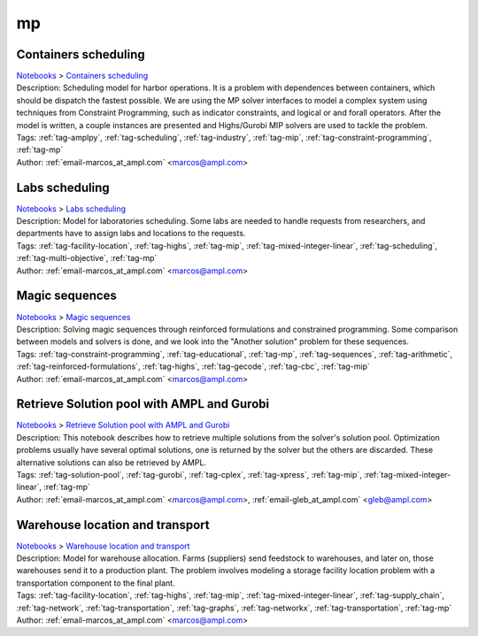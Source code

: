 .. _tag-mp:

mp
==

Containers scheduling
^^^^^^^^^^^^^^^^^^^^^
| `Notebooks <../notebooks/index.html>`_ > `Containers scheduling <../notebooks/containers-scheduling.html>`_
| |github-containers-scheduling| |colab-containers-scheduling| |kaggle-containers-scheduling| |gradient-containers-scheduling| |sagemaker-containers-scheduling|
| Description: Scheduling model for harbor operations. It is a problem with dependences between containers, which should be dispatch the fastest possible. We are using the MP solver interfaces to model a complex system using techniques from Constraint Programming, such as indicator constraints, and logical or and forall operators. After the model is written, a couple instances are presented and Highs/Gurobi MIP solvers are used to tackle the problem.
| Tags: :ref:`tag-amplpy`, :ref:`tag-scheduling`, :ref:`tag-industry`, :ref:`tag-mip`, :ref:`tag-constraint-programming`, :ref:`tag-mp`
| Author: :ref:`email-marcos_at_ampl.com` <marcos@ampl.com>

.. |github-containers-scheduling|  image:: https://img.shields.io/badge/github-%23121011.svg?logo=github
    :target: https://github.com/ampl/colab.ampl.com/blob/master/authors/marcos-dv/scheduling/containers_scheduling.ipynb
    :alt: containers_scheduling.ipynb
    
.. |colab-containers-scheduling| image:: https://colab.research.google.com/assets/colab-badge.svg
    :target: https://colab.research.google.com/github/ampl/colab.ampl.com/blob/master/authors/marcos-dv/scheduling/containers_scheduling.ipynb
    :alt: Open In Colab
    
.. |kaggle-containers-scheduling| image:: https://kaggle.com/static/images/open-in-kaggle.svg
    :target: https://kaggle.com/kernels/welcome?src=https://github.com/ampl/colab.ampl.com/blob/master/authors/marcos-dv/scheduling/containers_scheduling.ipynb
    :alt: Kaggle
    
.. |gradient-containers-scheduling| image:: https://assets.paperspace.io/img/gradient-badge.svg
    :target: https://console.paperspace.com/github/ampl/colab.ampl.com/blob/master/authors/marcos-dv/scheduling/containers_scheduling.ipynb
    :alt: Gradient
    
.. |sagemaker-containers-scheduling| image:: https://studiolab.sagemaker.aws/studiolab.svg
    :target: https://studiolab.sagemaker.aws/import/github/ampl/colab.ampl.com/blob/master/authors/marcos-dv/scheduling/containers_scheduling.ipynb
    :alt: Open In SageMaker Studio Lab
    


Labs scheduling
^^^^^^^^^^^^^^^
| `Notebooks <../notebooks/index.html>`_ > `Labs scheduling <../notebooks/labs-scheduling.html>`_
| |github-labs-scheduling| |colab-labs-scheduling| |kaggle-labs-scheduling| |gradient-labs-scheduling| |sagemaker-labs-scheduling|
| Description: Model for laboratories scheduling. Some labs are needed to handle requests from researchers, and departments have to assign labs and locations to the requests.
| Tags: :ref:`tag-facility-location`, :ref:`tag-highs`, :ref:`tag-mip`, :ref:`tag-mixed-integer-linear`, :ref:`tag-scheduling`, :ref:`tag-multi-objective`, :ref:`tag-mp`
| Author: :ref:`email-marcos_at_ampl.com` <marcos@ampl.com>

.. |github-labs-scheduling|  image:: https://img.shields.io/badge/github-%23121011.svg?logo=github
    :target: https://github.com/ampl/colab.ampl.com/blob/master/authors/marcos-dv/scheduling/labs_scheduling.ipynb
    :alt: labs_scheduling.ipynb
    
.. |colab-labs-scheduling| image:: https://colab.research.google.com/assets/colab-badge.svg
    :target: https://colab.research.google.com/github/ampl/colab.ampl.com/blob/master/authors/marcos-dv/scheduling/labs_scheduling.ipynb
    :alt: Open In Colab
    
.. |kaggle-labs-scheduling| image:: https://kaggle.com/static/images/open-in-kaggle.svg
    :target: https://kaggle.com/kernels/welcome?src=https://github.com/ampl/colab.ampl.com/blob/master/authors/marcos-dv/scheduling/labs_scheduling.ipynb
    :alt: Kaggle
    
.. |gradient-labs-scheduling| image:: https://assets.paperspace.io/img/gradient-badge.svg
    :target: https://console.paperspace.com/github/ampl/colab.ampl.com/blob/master/authors/marcos-dv/scheduling/labs_scheduling.ipynb
    :alt: Gradient
    
.. |sagemaker-labs-scheduling| image:: https://studiolab.sagemaker.aws/studiolab.svg
    :target: https://studiolab.sagemaker.aws/import/github/ampl/colab.ampl.com/blob/master/authors/marcos-dv/scheduling/labs_scheduling.ipynb
    :alt: Open In SageMaker Studio Lab
    


Magic sequences
^^^^^^^^^^^^^^^
| `Notebooks <../notebooks/index.html>`_ > `Magic sequences <../notebooks/magic-sequences.html>`_
| |github-magic-sequences| |colab-magic-sequences| |kaggle-magic-sequences| |gradient-magic-sequences| |sagemaker-magic-sequences|
| Description: Solving magic sequences through reinforced formulations and constrained programming. Some comparison between models and solvers is done, and we look into the "Another solution" problem for these sequences.
| Tags: :ref:`tag-constraint-programming`, :ref:`tag-educational`, :ref:`tag-mp`, :ref:`tag-sequences`, :ref:`tag-arithmetic`, :ref:`tag-reinforced-formulations`, :ref:`tag-highs`, :ref:`tag-gecode`, :ref:`tag-cbc`, :ref:`tag-mip`
| Author: :ref:`email-marcos_at_ampl.com` <marcos@ampl.com>

.. |github-magic-sequences|  image:: https://img.shields.io/badge/github-%23121011.svg?logo=github
    :target: https://github.com/ampl/colab.ampl.com/blob/master/authors/marcos-dv/puzzles/magic_sequences.ipynb
    :alt: magic_sequences.ipynb
    
.. |colab-magic-sequences| image:: https://colab.research.google.com/assets/colab-badge.svg
    :target: https://colab.research.google.com/github/ampl/colab.ampl.com/blob/master/authors/marcos-dv/puzzles/magic_sequences.ipynb
    :alt: Open In Colab
    
.. |kaggle-magic-sequences| image:: https://kaggle.com/static/images/open-in-kaggle.svg
    :target: https://kaggle.com/kernels/welcome?src=https://github.com/ampl/colab.ampl.com/blob/master/authors/marcos-dv/puzzles/magic_sequences.ipynb
    :alt: Kaggle
    
.. |gradient-magic-sequences| image:: https://assets.paperspace.io/img/gradient-badge.svg
    :target: https://console.paperspace.com/github/ampl/colab.ampl.com/blob/master/authors/marcos-dv/puzzles/magic_sequences.ipynb
    :alt: Gradient
    
.. |sagemaker-magic-sequences| image:: https://studiolab.sagemaker.aws/studiolab.svg
    :target: https://studiolab.sagemaker.aws/import/github/ampl/colab.ampl.com/blob/master/authors/marcos-dv/puzzles/magic_sequences.ipynb
    :alt: Open In SageMaker Studio Lab
    


Retrieve Solution pool with AMPL and Gurobi
^^^^^^^^^^^^^^^^^^^^^^^^^^^^^^^^^^^^^^^^^^^
| `Notebooks <../notebooks/index.html>`_ > `Retrieve Solution pool with AMPL and Gurobi <../notebooks/retrieve-solution-pool-with-ampl-and-gurobi.html>`_
| |github-retrieve-solution-pool-with-ampl-and-gurobi| |colab-retrieve-solution-pool-with-ampl-and-gurobi| |kaggle-retrieve-solution-pool-with-ampl-and-gurobi| |gradient-retrieve-solution-pool-with-ampl-and-gurobi| |sagemaker-retrieve-solution-pool-with-ampl-and-gurobi|
| Description: This notebook describes how to retrieve multiple solutions from the solver's solution pool. Optimization problems usually have several optimal solutions, one is returned by the solver but the others are discarded. These alternative solutions can also be retrieved by AMPL.
| Tags: :ref:`tag-solution-pool`, :ref:`tag-gurobi`, :ref:`tag-cplex`, :ref:`tag-xpress`, :ref:`tag-mip`, :ref:`tag-mixed-integer-linear`, :ref:`tag-mp`
| Author: :ref:`email-marcos_at_ampl.com` <marcos@ampl.com>, :ref:`email-gleb_at_ampl.com` <gleb@ampl.com>

.. |github-retrieve-solution-pool-with-ampl-and-gurobi|  image:: https://img.shields.io/badge/github-%23121011.svg?logo=github
    :target: https://github.com/ampl/colab.ampl.com/blob/master/authors/marcos-dv/tutorials/solution_pool.ipynb
    :alt: solution_pool.ipynb
    
.. |colab-retrieve-solution-pool-with-ampl-and-gurobi| image:: https://colab.research.google.com/assets/colab-badge.svg
    :target: https://colab.research.google.com/github/ampl/colab.ampl.com/blob/master/authors/marcos-dv/tutorials/solution_pool.ipynb
    :alt: Open In Colab
    
.. |kaggle-retrieve-solution-pool-with-ampl-and-gurobi| image:: https://kaggle.com/static/images/open-in-kaggle.svg
    :target: https://kaggle.com/kernels/welcome?src=https://github.com/ampl/colab.ampl.com/blob/master/authors/marcos-dv/tutorials/solution_pool.ipynb
    :alt: Kaggle
    
.. |gradient-retrieve-solution-pool-with-ampl-and-gurobi| image:: https://assets.paperspace.io/img/gradient-badge.svg
    :target: https://console.paperspace.com/github/ampl/colab.ampl.com/blob/master/authors/marcos-dv/tutorials/solution_pool.ipynb
    :alt: Gradient
    
.. |sagemaker-retrieve-solution-pool-with-ampl-and-gurobi| image:: https://studiolab.sagemaker.aws/studiolab.svg
    :target: https://studiolab.sagemaker.aws/import/github/ampl/colab.ampl.com/blob/master/authors/marcos-dv/tutorials/solution_pool.ipynb
    :alt: Open In SageMaker Studio Lab
    


Warehouse location and transport
^^^^^^^^^^^^^^^^^^^^^^^^^^^^^^^^
| `Notebooks <../notebooks/index.html>`_ > `Warehouse location and transport <../notebooks/warehouse-location-and-transport.html>`_
| |github-warehouse-location-and-transport| |colab-warehouse-location-and-transport| |kaggle-warehouse-location-and-transport| |gradient-warehouse-location-and-transport| |sagemaker-warehouse-location-and-transport|
| Description: Model for warehouse allocation. Farms (suppliers) send feedstock to warehouses, and later on, those warehouses send it to a production plant. The problem involves modeling a storage facility location problem with a transportation component to the final plant.
| Tags: :ref:`tag-facility-location`, :ref:`tag-highs`, :ref:`tag-mip`, :ref:`tag-mixed-integer-linear`, :ref:`tag-supply_chain`, :ref:`tag-network`, :ref:`tag-transportation`, :ref:`tag-graphs`, :ref:`tag-networkx`, :ref:`tag-transportation`, :ref:`tag-mp`
| Author: :ref:`email-marcos_at_ampl.com` <marcos@ampl.com>

.. |github-warehouse-location-and-transport|  image:: https://img.shields.io/badge/github-%23121011.svg?logo=github
    :target: https://github.com/ampl/colab.ampl.com/blob/master/authors/marcos-dv/supply_chain/warehouse_location.ipynb
    :alt: warehouse_location.ipynb
    
.. |colab-warehouse-location-and-transport| image:: https://colab.research.google.com/assets/colab-badge.svg
    :target: https://colab.research.google.com/github/ampl/colab.ampl.com/blob/master/authors/marcos-dv/supply_chain/warehouse_location.ipynb
    :alt: Open In Colab
    
.. |kaggle-warehouse-location-and-transport| image:: https://kaggle.com/static/images/open-in-kaggle.svg
    :target: https://kaggle.com/kernels/welcome?src=https://github.com/ampl/colab.ampl.com/blob/master/authors/marcos-dv/supply_chain/warehouse_location.ipynb
    :alt: Kaggle
    
.. |gradient-warehouse-location-and-transport| image:: https://assets.paperspace.io/img/gradient-badge.svg
    :target: https://console.paperspace.com/github/ampl/colab.ampl.com/blob/master/authors/marcos-dv/supply_chain/warehouse_location.ipynb
    :alt: Gradient
    
.. |sagemaker-warehouse-location-and-transport| image:: https://studiolab.sagemaker.aws/studiolab.svg
    :target: https://studiolab.sagemaker.aws/import/github/ampl/colab.ampl.com/blob/master/authors/marcos-dv/supply_chain/warehouse_location.ipynb
    :alt: Open In SageMaker Studio Lab
    


